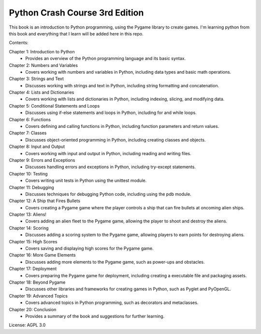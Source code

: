 .. _python_crash_course_3rd_edition:

Python Crash Course 3rd Edition
================================

This book is an introduction to Python programming, using the Pygame library to create games. I'm learning python from this book and everything that I learn will be added here in this repo.

Contents:

Chapter 1: Introduction to Python
   - Provides an overview of the Python programming language and its basic syntax.

Chapter 2: Numbers and Variables
   - Covers working with numbers and variables in Python, including data types and basic math operations.

Chapter 3: Strings and Text
   - Discusses working with strings and text in Python, including string formatting and concatenation.

Chapter 4: Lists and Dictionaries
   - Covers working with lists and dictionaries in Python, including indexing, slicing, and modifying data.

Chapter 5: Conditional Statements and Loops
   - Discusses using if-else statements and loops in Python, including for and while loops.

Chapter 6: Functions
   - Covers defining and calling functions in Python, including function parameters and return values.

Chapter 7: Classes
   - Discusses object-oriented programming in Python, including creating classes and objects.

Chapter 8: Input and Output
   - Covers working with input and output in Python, including reading and writing files.

Chapter 9: Errors and Exceptions
   - Discusses handling errors and exceptions in Python, including try-except statements.

Chapter 10: Testing
   - Covers writing unit tests in Python using the unittest module.

Chapter 11: Debugging
   - Discusses techniques for debugging Python code, including using the pdb module.

Chapter 12: A Ship that Fires Bullets
   - Covers creating a Pygame game where the player controls a ship that can fire bullets at oncoming alien ships.

Chapter 13: Aliens!
   - Covers adding an alien fleet to the Pygame game, allowing the player to shoot and destroy the aliens.

Chapter 14: Scoring
   - Discusses adding a scoring system to the Pygame game, allowing players to earn points for destroying aliens.

Chapter 15: High Scores
   - Covers saving and displaying high scores for the Pygame game.

Chapter 16: More Game Elements
   - Discusses adding more elements to the Pygame game, such as power-ups and obstacles.

Chapter 17: Deployment
   - Covers preparing the Pygame game for deployment, including creating a executable file and packaging assets.

Chapter 18: Beyond Pygame
   - Discusses other libraries and frameworks for creating games in Python, such as Pyglet and PyOpenGL.

Chapter 19: Advanced Topics
   - Covers advanced topics in Python programming, such as decorators and metaclasses.

Chapter 20: Conclusion
   - Provides a summary of the book and suggestions for further learning.

License: AGPL 3.0
